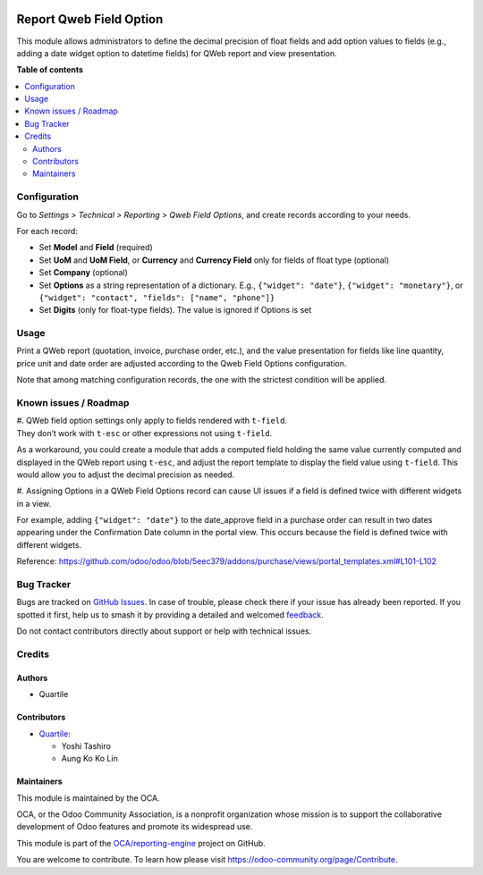 .. image:: https://odoo-community.org/readme-banner-image
   :target: https://odoo-community.org/get-involved?utm_source=readme
   :alt: Odoo Community Association

========================
Report Qweb Field Option
========================

.. 
   !!!!!!!!!!!!!!!!!!!!!!!!!!!!!!!!!!!!!!!!!!!!!!!!!!!!
   !! This file is generated by oca-gen-addon-readme !!
   !! changes will be overwritten.                   !!
   !!!!!!!!!!!!!!!!!!!!!!!!!!!!!!!!!!!!!!!!!!!!!!!!!!!!
   !! source digest: sha256:6a839e0b8361541500cea7946ac9d7bfbcbe37ab2a102576061a2940c4343c5c
   !!!!!!!!!!!!!!!!!!!!!!!!!!!!!!!!!!!!!!!!!!!!!!!!!!!!

.. |badge1| image:: https://img.shields.io/badge/maturity-Beta-yellow.png
    :target: https://odoo-community.org/page/development-status
    :alt: Beta
.. |badge2| image:: https://img.shields.io/badge/license-AGPL--3-blue.png
    :target: http://www.gnu.org/licenses/agpl-3.0-standalone.html
    :alt: License: AGPL-3
.. |badge3| image:: https://img.shields.io/badge/github-OCA%2Freporting--engine-lightgray.png?logo=github
    :target: https://github.com/OCA/reporting-engine/tree/18.0/report_qweb_field_option
    :alt: OCA/reporting-engine
.. |badge4| image:: https://img.shields.io/badge/weblate-Translate%20me-F47D42.png
    :target: https://translation.odoo-community.org/projects/reporting-engine-18-0/reporting-engine-18-0-report_qweb_field_option
    :alt: Translate me on Weblate
.. |badge5| image:: https://img.shields.io/badge/runboat-Try%20me-875A7B.png
    :target: https://runboat.odoo-community.org/builds?repo=OCA/reporting-engine&target_branch=18.0
    :alt: Try me on Runboat

|badge1| |badge2| |badge3| |badge4| |badge5|

This module allows administrators to define the decimal precision of
float fields and add option values to fields (e.g., adding a date widget
option to datetime fields) for QWeb report and view presentation.

**Table of contents**

.. contents::
   :local:

Configuration
=============

Go to *Settings > Technical > Reporting > Qweb Field Options*, and
create records according to your needs.

For each record:

- Set **Model** and **Field** (required)
- Set **UoM** and **UoM Field**, or **Currency** and **Currency Field**
  only for fields of float type (optional)
- Set **Company** (optional)
- Set **Options** as a string representation of a dictionary. E.g.,
  ``{"widget": "date"}``, ``{"widget": "monetary"}``, or
  ``{"widget": "contact", "fields": ["name", "phone"]}``
- Set **Digits** (only for float-type fields). The value is ignored if
  Options is set

Usage
=====

Print a QWeb report (quotation, invoice, purchase order, etc.), and the
value presentation for fields like line quantity, price unit and date
order are adjusted according to the Qweb Field Options configuration.

Note that among matching configuration records, the one with the
strictest condition will be applied.

Known issues / Roadmap
======================

| #. QWeb field option settings only apply to fields rendered with
  ``t-field``.
| They don’t work with ``t-esc`` or other expressions not using
  ``t-field``.

As a workaround, you could create a module that adds a computed field
holding the same value currently computed and displayed in the QWeb
report using ``t-esc``, and adjust the report template to display the
field value using ``t-field``. This would allow you to adjust the
decimal precision as needed.

#. Assigning Options in a QWeb Field Options record can cause UI issues
if a field is defined twice with different widgets in a view.

For example, adding ``{"widget": "date"}`` to the date_approve field in
a purchase order can result in two dates appearing under the
Confirmation Date column in the portal view. This occurs because the
field is defined twice with different widgets.

Reference:
https://github.com/odoo/odoo/blob/5eec379/addons/purchase/views/portal_templates.xml#L101-L102

Bug Tracker
===========

Bugs are tracked on `GitHub Issues <https://github.com/OCA/reporting-engine/issues>`_.
In case of trouble, please check there if your issue has already been reported.
If you spotted it first, help us to smash it by providing a detailed and welcomed
`feedback <https://github.com/OCA/reporting-engine/issues/new?body=module:%20report_qweb_field_option%0Aversion:%2018.0%0A%0A**Steps%20to%20reproduce**%0A-%20...%0A%0A**Current%20behavior**%0A%0A**Expected%20behavior**>`_.

Do not contact contributors directly about support or help with technical issues.

Credits
=======

Authors
-------

* Quartile

Contributors
------------

- `Quartile <https://www.quartile.co>`__:

  - Yoshi Tashiro
  - Aung Ko Ko Lin

Maintainers
-----------

This module is maintained by the OCA.

.. image:: https://odoo-community.org/logo.png
   :alt: Odoo Community Association
   :target: https://odoo-community.org

OCA, or the Odoo Community Association, is a nonprofit organization whose
mission is to support the collaborative development of Odoo features and
promote its widespread use.

This module is part of the `OCA/reporting-engine <https://github.com/OCA/reporting-engine/tree/18.0/report_qweb_field_option>`_ project on GitHub.

You are welcome to contribute. To learn how please visit https://odoo-community.org/page/Contribute.
